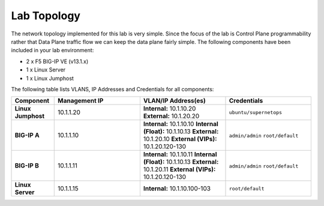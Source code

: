 Lab Topology
=============

The network topology implemented for this lab is very simple. Since the focus of the lab is Control Plane programmability rather that Data Plane traffic flow we can keep the data plane fairly simple. The following components have been included in your lab environment:

-  2 x F5 BIG-IP VE (v13.1.x)
-  1 x Linux Server
-  1 x Linux Jumphost

.. nwdiag:: labtopology.diag
   :width: 800
   :caption: Lab Topology
   :name: lab-topology-diagram
   :scale: 110%

The following table lists VLANS, IP Addresses and Credentials for all
components:

.. list-table::
   :widths: 15 30 30 30
   :header-rows: 1
   :stub-columns: 1

   * - **Component**
     - **Management IP**
     - **VLAN/IP Address(es)**
     - **Credentials**

   * - Linux Jumphost
     - 10.1.1.20
     - **Internal:** 10.1.10.20
       **External:** 10.1.20.20
     - ``ubuntu/supernetops``

   * - BIG-IP A
     - 10.1.1.10
     - **Internal:** 10.1.10.10
       **Internal (Float):** 10.1.10.13
       **External:** 10.1.20.10
       **External (VIPs):** 10.1.20.120-130
     - ``admin/admin``
       ``root/default``

   * - BIG-IP B
     - 10.1.1.11
     - **Internal:** 10.1.10.11
       **Internal (Float):** 10.1.10.13
       **External:** 10.1.20.11
       **External (VIPs):** 10.1.20.120-130
     - ``admin/admin``
       ``root/default``

   * - Linux Server
     - 10.1.1.15
     - **Internal:** 10.1.10.100-103
     - ``root/default``


